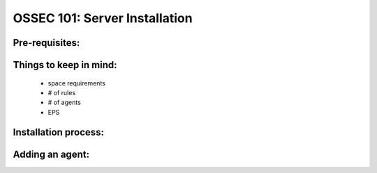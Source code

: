 .. _ossec_101_install_server:



OSSEC 101: Server Installation
------------------------------

Pre-requisites:
^^^^^^^^^^^^^^^


Things to keep in mind:
^^^^^^^^^^^^^^^^^^^^^^^

  * space requirements
  * # of rules
  * # of agents
  * EPS

 
Installation process:
^^^^^^^^^^^^^^^^^^^^^


Adding an agent:
^^^^^^^^^^^^^^^


